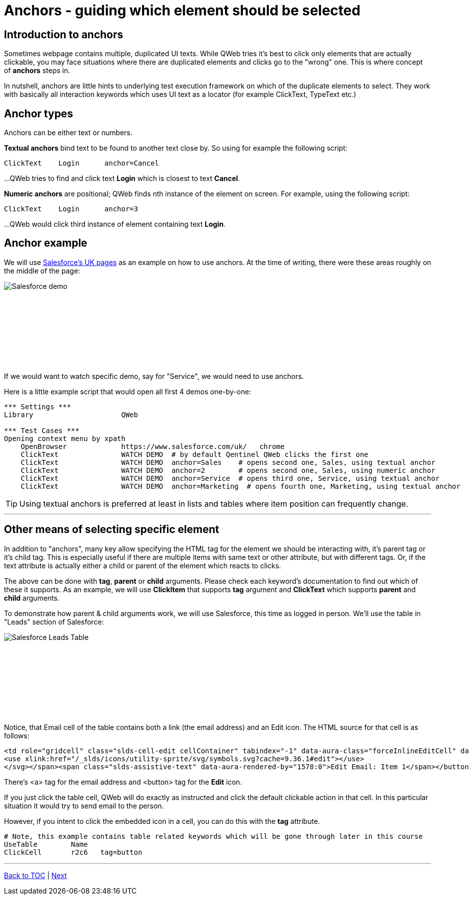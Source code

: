 = Anchors - guiding which element should be selected


== Introduction to anchors
Sometimes webpage contains multiple, duplicated UI texts. While QWeb tries it's best to click only elements that are actually clickable, you may face situations where there are duplicated elements and clicks go to the "wrong" one. This is where concept of *anchors* steps in.

In nutshell, anchors are little hints to underlying test execution framework on which of the duplicate elements to select. They work with basically all interaction keywords which uses UI text as a locator (for example ClickText, TypeText etc.)


== Anchor types

Anchors can be either text or numbers.

*Textual anchors* bind text to be found to another text close by. So using for example the following script:

[source, robotframework]
----
ClickText    Login      anchor=Cancel
----

...QWeb tries to find and click text *Login* which is closest to text *Cancel*. 

*Numeric anchors* are positional; QWeb finds nth instance of the element on screen. For example, using the following script:

[source, robotframework]
----
ClickText    Login      anchor=3
----

...QWeb would click third instance of element containing text *Login*.

== Anchor example
We will use https://www.salesforce.com/uk/[Salesforce's UK pages] as an example on how to use anchors. At the time of writing, there were these areas roughly on the middle of the page:
[.left]
image::salesforce_uk_demos.png[Salesforce demo]
{empty} +
{empty} +
{empty} +
{empty} +
{empty} +
{empty} +
{empty} +
{empty} +

If we would want to watch specific demo, say for "Service", we would need to use anchors.

Here is a little example script that would open all first 4 demos one-by-one:


[source, robotframework]
----
*** Settings ***
Library                     QWeb

*** Test Cases ***
Opening context menu by xpath
    OpenBrowser             https://www.salesforce.com/uk/   chrome
    ClickText               WATCH DEMO  # by default Qentinel QWeb clicks the first one
    ClickText               WATCH DEMO  anchor=Sales    # opens second one, Sales, using textual anchor
    ClickText               WATCH DEMO  anchor=2        # opens second one, Sales, using numeric anchor
    ClickText               WATCH DEMO  anchor=Service  # opens third one, Service, using textual anchor
    ClickText               WATCH DEMO  anchor=Marketing  # opens fourth one, Marketing, using textual anchor
----

TIP: Using textual anchors is preferred at least in lists and tables where item position can frequently change.

'''

== Other means of selecting specific element

In addition to "anchors", many key allow specifying the HTML tag for the element we should be interacting with, it's parent tag or it's child tag. This is especially useful if there are multiple items with same text or other attribute, but with different tags. Or, if the text attribute is actually either a child or parent of the element which reacts to clicks.

The above can be done with *tag*, *parent* or *child* arguments. Please check each keyword's documentation to find out which of these it supports. As an example, we will use *ClickItem* that supports *tag* argument and *ClickText* which supports *parent* and *child* arguments. 

To demonstrate how parent & child arguments work, we will use Salesforce, this time as logged in person. We'll use the table in "Leads" section of Salesforce:


[.left]
image::salesforce_leads_table.png[Salesforce Leads Table]
{empty} +
{empty} +
{empty} +
{empty} +
{empty} +
{empty} +
{empty} +
{empty} +

Notice, that Email cell of the table contains both a link (the email address) and an Edit icon.
The HTML source for that cell is as follows:

[source, html]
----
<td role="gridcell" class="slds-cell-edit cellContainer" tabindex="-1" data-aura-class="forceInlineEditCell" data-aura-rendered-by="1510:0"><span class="slds-grid slds-grid--align-spread forceInlineEditCell" data-aura-rendered-by="1518:0" data-aura-class="forceInlineEditCell"><a class="slds-truncate emailuiFormattedEmail" href="mailto:tina.smith@gmail.com" data-aura-rendered-by="1514:0" data-aura-class="emailuiFormattedEmail">tina.smith@gmail.com</a><span class="triggerContainer" data-aura-rendered-by="1520:0"><button class="slds-button trigger slds-button_icon-border" type="button" data-aura-rendered-by="1523:0"><span data-aura-rendered-by="1526:0"><svg class="slds-button__icon" focusable="false" aria-hidden="true" data-key="edit">
<use xlink:href="/_slds/icons/utility-sprite/svg/symbols.svg?cache=9.36.1#edit"></use>
</svg></span><span class="slds-assistive-text" data-aura-rendered-by="1578:0">Edit Email: Item 1</span></button></span></span></td>
----
There's <a> tag for the email address and <button> tag for the *Edit* icon.

If you just click the table cell, QWeb will do exactly as instructed and click the default clickable action in that cell. In this particular situation it would try to send email to the person.

However, if you intent to click the embedded icon in a cell, you can do this with the *tag* attribute. 

[source, robotframework]
----
# Note, this example contains table related keywords which will be gone through later in this course
UseTable        Name
ClickCell       r2c6   tag=button
----


'''
link:../README.md[Back to TOC]  |  link:../08/alerts.adoc[Next]